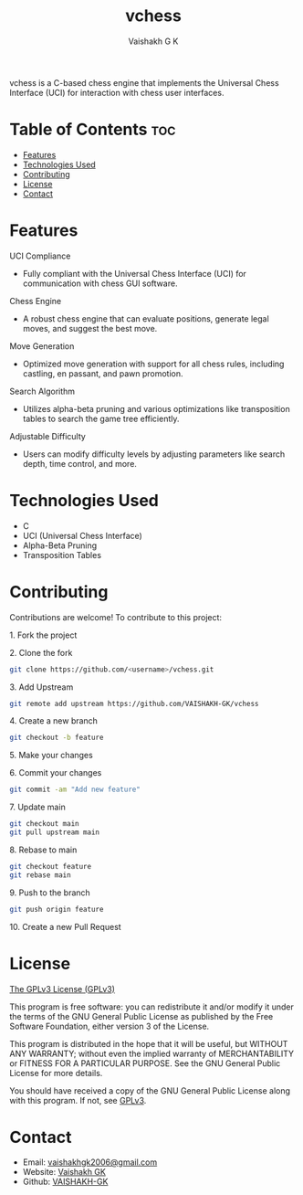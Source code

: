 #+TITLE: vchess
#+AUTHOR: Vaishakh G K
#+EMAIL: vaishakhgk2006@gmail.com

vchess is a C-based chess engine that implements the Universal Chess Interface (UCI) for interaction with chess user interfaces.

* Table of Contents :toc:
- [[#features][Features]]
- [[#technologies-used][Technologies Used]]
- [[#contributing][Contributing]]
- [[#license][License]]
- [[#contact][Contact]]

* Features
**** UCI Compliance
   - Fully compliant with the Universal Chess Interface (UCI) for communication with chess GUI software.

**** Chess Engine
   - A robust chess engine that can evaluate positions, generate legal moves, and suggest the best move.

**** Move Generation
   - Optimized move generation with support for all chess rules, including castling, en passant, and pawn promotion.

**** Search Algorithm
   - Utilizes alpha-beta pruning and various optimizations like transposition tables to search the game tree efficiently.

**** Adjustable Difficulty
   - Users can modify difficulty levels by adjusting parameters like search depth, time control, and more.

* Technologies Used
- C
- UCI (Universal Chess Interface)
- Alpha-Beta Pruning
- Transposition Tables

* Contributing
Contributions are welcome! To contribute to this project:
***** 1. Fork the project
***** 2. Clone the fork
#+begin_src bash
git clone https://github.com/<username>/vchess.git
#+end_src
***** 3. Add Upstream
#+begin_src bash
git remote add upstream https://github.com/VAISHAKH-GK/vchess
#+end_src
***** 4. Create a new branch
#+begin_src bash
git checkout -b feature
#+end_src
***** 5. Make your changes
***** 6. Commit your changes
#+begin_src bash
git commit -am "Add new feature"
#+end_src
***** 7. Update main
#+begin_src bash
git checkout main
git pull upstream main
#+end_src
***** 8. Rebase to main
#+begin_src bash
git checkout feature
git rebase main
#+end_src
***** 9. Push to the branch
#+begin_src bash
git push origin feature
#+end_src
***** 10. Create a new Pull Request

* License
[[file:LICENSE][The GPLv3 License (GPLv3)]]

This program is free software: you can redistribute it and/or modify
it under the terms of the GNU General Public License as published by
the Free Software Foundation, either version 3 of the License.

This program is distributed in the hope that it will be useful,
but WITHOUT ANY WARRANTY; without even the implied warranty of
MERCHANTABILITY or FITNESS FOR A PARTICULAR PURPOSE.  See the
GNU General Public License for more details.

You should have received a copy of the GNU General Public License
along with this program.  If not, see [[https://www.gnu.org/licenses/gpl-3.0][GPLv3]].

* Contact
- Email: [[mailto:vaishakhgk2006@gmail.com][vaishakhgk2006@gmail.com]]
- Website: [[https://vaishakhgk.com][Vaishakh GK]]
- Github: [[https://github.com/VAISHAKH-GK/][VAISHAKH-GK]]
